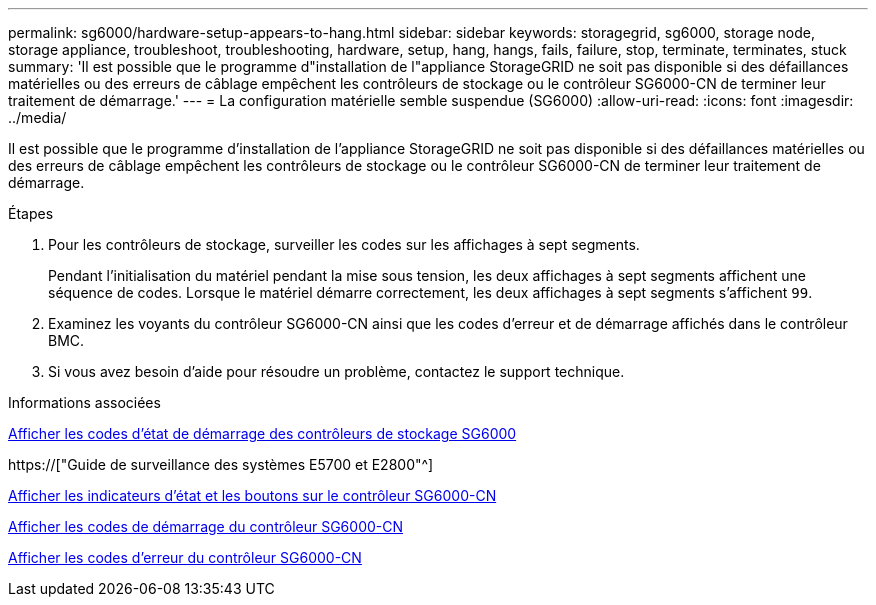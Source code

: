 ---
permalink: sg6000/hardware-setup-appears-to-hang.html 
sidebar: sidebar 
keywords: storagegrid, sg6000, storage node, storage appliance, troubleshoot, troubleshooting, hardware, setup, hang, hangs, fails, failure, stop, terminate, terminates, stuck 
summary: 'Il est possible que le programme d"installation de l"appliance StorageGRID ne soit pas disponible si des défaillances matérielles ou des erreurs de câblage empêchent les contrôleurs de stockage ou le contrôleur SG6000-CN de terminer leur traitement de démarrage.' 
---
= La configuration matérielle semble suspendue (SG6000)
:allow-uri-read: 
:icons: font
:imagesdir: ../media/


[role="lead"]
Il est possible que le programme d'installation de l'appliance StorageGRID ne soit pas disponible si des défaillances matérielles ou des erreurs de câblage empêchent les contrôleurs de stockage ou le contrôleur SG6000-CN de terminer leur traitement de démarrage.

.Étapes
. Pour les contrôleurs de stockage, surveiller les codes sur les affichages à sept segments.
+
Pendant l'initialisation du matériel pendant la mise sous tension, les deux affichages à sept segments affichent une séquence de codes. Lorsque le matériel démarre correctement, les deux affichages à sept segments s'affichent `99`.

. Examinez les voyants du contrôleur SG6000-CN ainsi que les codes d'erreur et de démarrage affichés dans le contrôleur BMC.
. Si vous avez besoin d'aide pour résoudre un problème, contactez le support technique.


.Informations associées
xref:viewing-boot-up-status-codes-for-sg6000-storage-controllers.adoc[Afficher les codes d'état de démarrage des contrôleurs de stockage SG6000]

https://["Guide de surveillance des systèmes E5700 et E2800"^]

xref:viewing-status-indicators-and-buttons-on-sg6000-cn-controller.adoc[Afficher les indicateurs d'état et les boutons sur le contrôleur SG6000-CN]

xref:viewing-boot-up-codes-for-sg6000-cn-controller.adoc[Afficher les codes de démarrage du contrôleur SG6000-CN]

xref:viewing-error-codes-for-sg6000-cn-controller.adoc[Afficher les codes d'erreur du contrôleur SG6000-CN]

